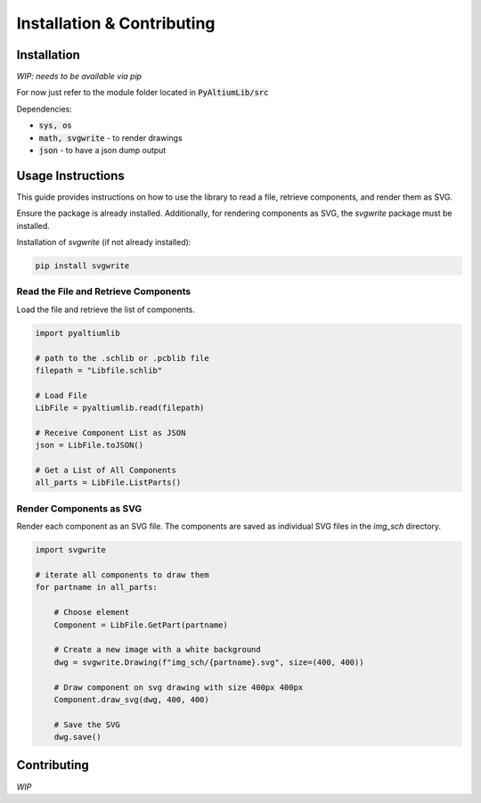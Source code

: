 #############################
Installation & Contributing
#############################

Installation
============
*WIP: needs to be available via pip*

For now just refer to the module folder located in :code:`PyAltiumLib/src`

Dependencies:

- :code:`sys, os`
- :code:`math, svgwrite` - to render drawings
- :code:`json` - to have a json dump output

Usage Instructions
===================

This guide provides instructions on how to use the library to read a file, retrieve components, and render them as SVG.

Ensure the package is already installed. Additionally, for rendering components as SVG, the `svgwrite` package must be installed.

Installation of `svgwrite` (if not already installed):

.. code-block:: bash
    
    pip install svgwrite


Read the File and Retrieve Components
----------------------------------------

Load the file and retrieve the list of components.

.. code-block:: python

    import pyaltiumlib

    # path to the .schlib or .pcblib file
    filepath = "Libfile.schlib"

    # Load File
    LibFile = pyaltiumlib.read(filepath)

    # Receive Component List as JSON
    json = LibFile.toJSON()

    # Get a List of All Components
    all_parts = LibFile.ListParts()

Render Components as SVG
----------------------------------------

Render each component as an SVG file. The components are saved as individual SVG files in the `img_sch` directory.

.. code-block:: python

    import svgwrite

    # iterate all components to draw them
    for partname in all_parts:

        # Choose element
        Component = LibFile.GetPart(partname)

        # Create a new image with a white background
        dwg = svgwrite.Drawing(f"img_sch/{partname}.svg", size=(400, 400))

        # Draw component on svg drawing with size 400px 400px
        Component.draw_svg(dwg, 400, 400)

        # Save the SVG
        dwg.save()


Contributing
============
*WIP*


